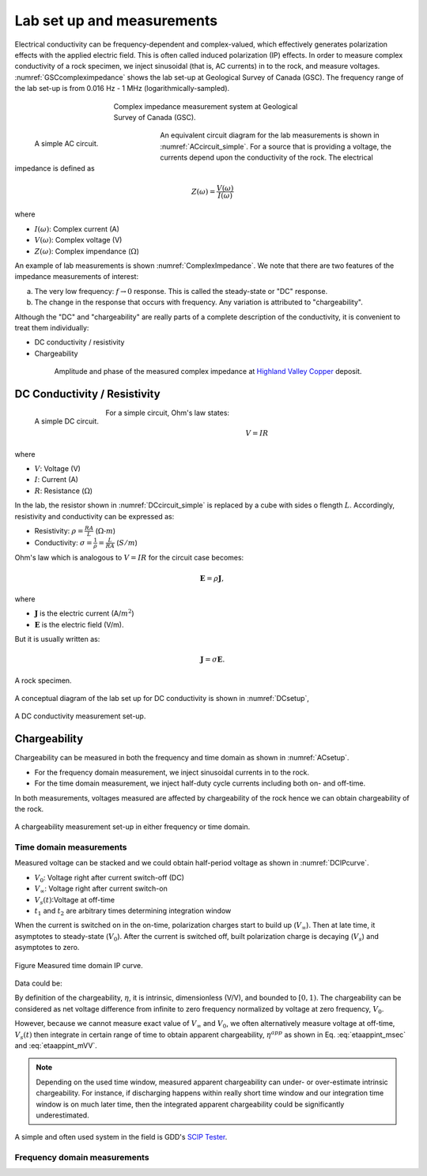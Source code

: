 .. _electrical_conductivity_lab_setup_measurements:

Lab set up and measurements
===========================

Electrical conductivity can be frequency-dependent and complex-valued, which effectively generates polarization effects with the applied electric field. This is often called induced polarization (IP) effects. In order to measure complex conductivity of a rock specimen, we inject sinusoidal (that is, AC currents) in to the rock, and measure voltages. :numref:`GSCcompleximpedance` shows the lab set-up at Geological Survey of Canada (GSC). The frequency range of the lab set-up is from 0.016 Hz - 1 MHz (logarithmically-sampled).

.. figure:: ./images/GSCcompleximpedance.png
   :figwidth: 50%
   :align: center
   :name: GSCcompleximpedance

   Complex impedance measurement system at Geological Survey of Canada (GSC).

.. figure:: ./images/ACcircuit_simple.png
   :figwidth: 30%
   :align: left
   :name: ACcircuit_simple

   A simple AC circuit.

An equivalent circuit diagram for the lab measurements is shown in :numref:`ACcircuit_simple`. For a source that is providing a voltage, the currents depend upon the conductivity of the rock. The electrical impedance is defined as

.. math::

   Z(\omega) = \frac{V(\omega)}{I(\omega)}

where

- :math:`I(\omega)`: Complex current (A)
- :math:`V(\omega)`: Complex voltage (V)
- :math:`Z(\omega)`: Complex impendance (:math:`\Omega`)

An example of lab measurements is shown :numref:`ComplexImpedance`. We note that there are two features of the impedance measurements of interest:

(a) The very low frequency: :math:`f \rightarrow 0` response. This is called the steady-state or "DC" response.

(b) The change in the response that occurs with frequency. Any variation is attributed to "chargeability".

Although the "DC" and "chargeability" are really parts of a complete description of the conductivity, it is convenient to treat them individually:

- DC conductivity / resistivity
- Chargeability

.. figure:: ./images/ComplexImpedance.png
   :figwidth: 80%
   :align: center
   :name: ComplexImpedance

   Amplitude and phase of the measured complex impedance at `Highland Valley Copper`_ deposit.

.. _Highland Valley Copper: https://en.wikipedia.org/wiki/Highland_Valley_Copper_mine


DC Conductivity / Resistivity
-----------------------------

.. figure:: ./images/DCcircuit_simple.png
   :align: left
   :scale: 80%
   :name: DCcircuit_simple

   A simple DC circuit.

For a simple circuit, Ohm's law states:

.. math::
   V=IR

where

- :math:`V`: Voltage (V)
- :math:`I`: Current (A)
- :math:`R`: Resistance (:math:`\Omega`)


In the lab, the resistor shown in :numref:`DCcircuit_simple` is replaced by a cube with sides o flength :math:`L`. Accordingly, resistivity and conductivity can be expressed as:

- Resistivity: :math:`\rho = \frac{RA}{L}` (:math:`\Omega\text{-}m`)
- Conductivity: :math:`\sigma = \frac{1}{\rho} = \frac{L}{RA}` (:math:`S/m`)

Ohm's law which is analogous to :math:`V=IR` for the circuit case becomes:

.. math::
   \mathbf{E}= \rho \mathbf{J},

where

- :math:`\mathbf{J}` is the electric current (A/:math:`m^2`)
- :math:`\mathbf{E}` is the electric field (V/m).

But it is usually written as:

.. math::
   \mathbf{J}= \sigma \mathbf{E}.

.. figure:: ./images/Cube.png
   :scale: 70%
   :align: center
   :name: Cube

   A rock specimen.

A conceptual diagram of the lab set up for DC conductivity is shown in :numref:`DCsetup`,

.. figure:: ./images/DCsetup.png
   :scale: 70%
   :align: center
   :name: DCsetup

   A DC conductivity measurement set-up.


Chargeability
-------------

Chargeability can be measured in both the frequency and time domain as shown in :numref:`ACsetup`.

- For the frequency domain measurement, we inject sinusoidal currents in to the rock.

- For the time domain measurement, we inject half-duty cycle currents including both on- and off-time.

In both measurements, voltages measured are affected by chargeability of the rock hence we can obtain chargeability of the rock.

.. figure:: ./images/ACsetup.png
   :scale: 70%
   :align: center
   :name: ACsetup

   A chargeability measurement set-up in either frequency or time domain.


Time domain measurements
^^^^^^^^^^^^^^^^^^^^^^^^

Measured voltage can be stacked and we could obtain half-period voltage as shown in :numref:`DCIPcurve`.

- :math:`V_0`: Voltage right after current switch-off (DC)
- :math:`V_{\infty}`: Voltage right after current switch-on
- :math:`V_s(t)`:Voltage at off-time
- :math:`t_1` and :math:`t_2` are arbitrary times determining integration window

When the current is switched on in the on-time, polarization charges start to build up (:math:`V_{\infty}`). Then at late time, it asymptotes to steady-state (:math:`V_0`). After the current is switched off, built polarization charge is decaying (:math:`V_s`) and asymptotes to zero.


.. figure:: ./images/DCIPcurve.png
   :align: center
   :scale: 50%
   :name: DCIPcurve

   Figure Measured time domain IP curve.

Data could be:

.. math::
   \eta = \frac{V_0-V_\infty}{V_0} \ \text{[V/V]}
   :label: etaintrinsic

.. math::
   \eta^{app} = \int_{t_1}^{t_2} \frac{V_s(t)}{V_0} dt  \ \text{[msec]}
   :label: etaappint_msec

.. math::
   \eta^{app} = \frac{1}{t_2-t_1}\int_{t_1}^{t_2} \frac{V_s(t)}{V_0} dt  \ \text{[mV/V]}
   :label: etaappint_mVV

.. math::
   \eta^{app} = \frac{V_s(t)}{V_0}  \ \text{[mV/V]}
   :label: etaapp_mVV


By definition of the chargeability, :math:`\eta`, it is intrinsic, dimensionless (V/V), and bounded to :math:`[0,1)`. The chargeability can be considered as net voltage difference from infinite to zero frequency normalized by voltage at zero frequency, :math:`V_0`.

However, because we cannot measure exact value of :math:`V_{\infty}` and :math:`V_0`, we often alternatively measure voltage at off-time, :math:`V_s(t)` then integrate in certain range of time to obtain apparent chargeability, :math:`\eta^{app}` as shown in Eq. :eq:`etaappint_msec` and :eq:`etaappint_mVV`.

.. note::
   Depending on the used time window, measured apparent chargeability can under- or over-estimate intrinsic chargeability. For instance, if discharging happens within really short time window and our integration time window is on much later time, then the integrated apparent chargeability could be significantly underestimated.


A simple and often used system in the field is GDD's `SCIP Tester <http://www.gddinstrumentation.com/index.php/scip-tester>`_.

Frequency domain measurements
^^^^^^^^^^^^^^^^^^^^^^^^^^^^^

.. todo::
   PFE (Percent frequency effect)

.. todo::
   Phase difference

